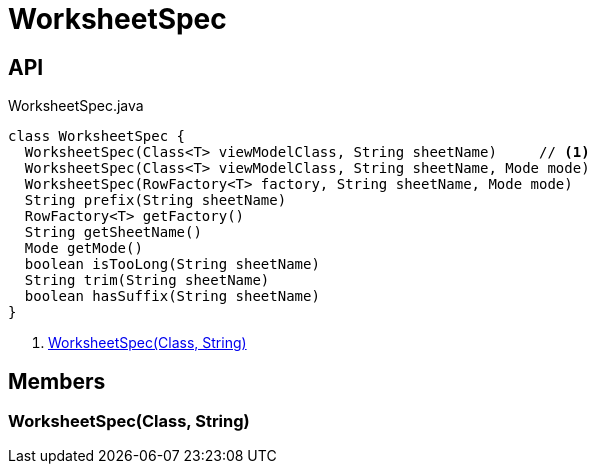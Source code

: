 = WorksheetSpec
:Notice: Licensed to the Apache Software Foundation (ASF) under one or more contributor license agreements. See the NOTICE file distributed with this work for additional information regarding copyright ownership. The ASF licenses this file to you under the Apache License, Version 2.0 (the "License"); you may not use this file except in compliance with the License. You may obtain a copy of the License at. http://www.apache.org/licenses/LICENSE-2.0 . Unless required by applicable law or agreed to in writing, software distributed under the License is distributed on an "AS IS" BASIS, WITHOUT WARRANTIES OR  CONDITIONS OF ANY KIND, either express or implied. See the License for the specific language governing permissions and limitations under the License.

== API

[source,java]
.WorksheetSpec.java
----
class WorksheetSpec {
  WorksheetSpec(Class<T> viewModelClass, String sheetName)     // <.>
  WorksheetSpec(Class<T> viewModelClass, String sheetName, Mode mode)
  WorksheetSpec(RowFactory<T> factory, String sheetName, Mode mode)
  String prefix(String sheetName)
  RowFactory<T> getFactory()
  String getSheetName()
  Mode getMode()
  boolean isTooLong(String sheetName)
  String trim(String sheetName)
  boolean hasSuffix(String sheetName)
}
----

<.> xref:#WorksheetSpec_Class_String[WorksheetSpec(Class, String)]

== Members

[#WorksheetSpec_Class_String]
=== WorksheetSpec(Class, String)
